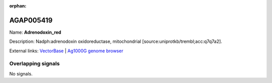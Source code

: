 :orphan:

AGAP005419
=============



Name: **Adrenodoxin_red**

Description: Nadph:adrenodoxin oxidoreductase, mitochondrial [source:uniprotkb/trembl;acc:q7q7a2].

External links:
`VectorBase <https://www.vectorbase.org/Anopheles_gambiae/Gene/Summary?g=AGAP005419>`_ |
`Ag1000G genome browser <https://www.malariagen.net/apps/ag1000g/phase1-AR3/index.html?genome_region=2L:15363274-15365288#genomebrowser>`_

Overlapping signals
-------------------



No signals.


